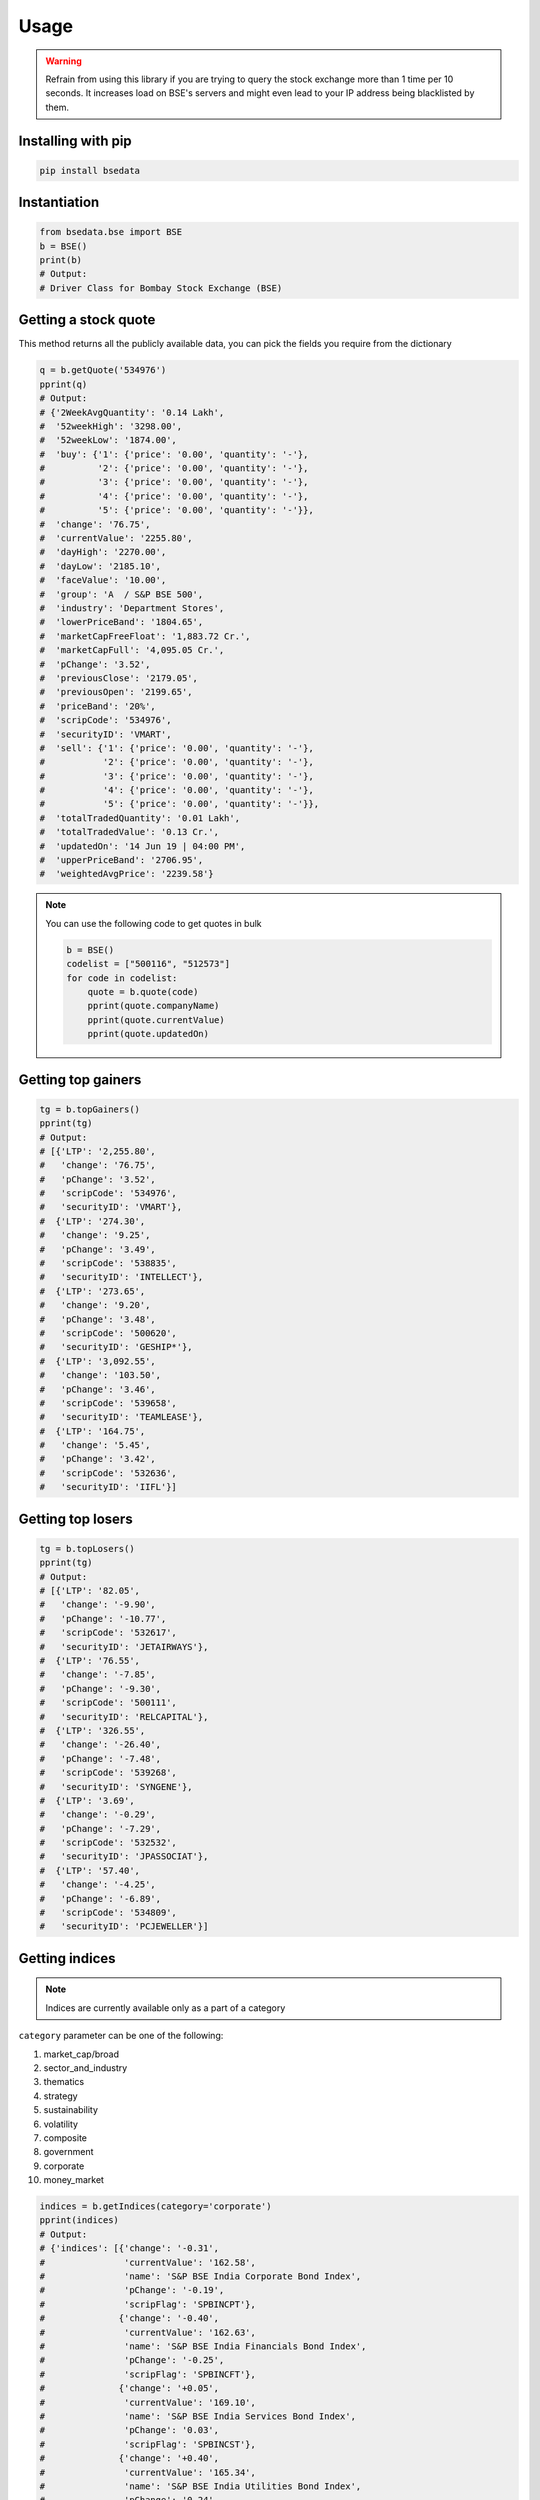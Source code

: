 Usage
=====

.. warning::

    Refrain from using this library if you are trying to query the stock exchange more than 1 time per 10 seconds. It increases load on BSE's servers and might even lead to your IP address being blacklisted by them.

Installing with pip
-------------------

.. code-block:: Bash

    pip install bsedata

Instantiation
-------------

.. code-block:: Python

    from bsedata.bse import BSE
    b = BSE()
    print(b)
    # Output:
    # Driver Class for Bombay Stock Exchange (BSE)

Getting a stock quote
---------------------

This method returns all the publicly available data, you can pick the fields you require from the dictionary

.. code-block:: Python

    q = b.getQuote('534976')
    pprint(q)
    # Output:
    # {'2WeekAvgQuantity': '0.14 Lakh',
    #  '52weekHigh': '3298.00',
    #  '52weekLow': '1874.00',
    #  'buy': {'1': {'price': '0.00', 'quantity': '-'},
    #          '2': {'price': '0.00', 'quantity': '-'},
    #          '3': {'price': '0.00', 'quantity': '-'},
    #          '4': {'price': '0.00', 'quantity': '-'},
    #          '5': {'price': '0.00', 'quantity': '-'}},
    #  'change': '76.75',
    #  'currentValue': '2255.80',
    #  'dayHigh': '2270.00',
    #  'dayLow': '2185.10',
    #  'faceValue': '10.00',
    #  'group': 'A  / S&P BSE 500',
    #  'industry': 'Department Stores',
    #  'lowerPriceBand': '1804.65',
    #  'marketCapFreeFloat': '1,883.72 Cr.',
    #  'marketCapFull': '4,095.05 Cr.',
    #  'pChange': '3.52',
    #  'previousClose': '2179.05',
    #  'previousOpen': '2199.65',
    #  'priceBand': '20%',
    #  'scripCode': '534976',
    #  'securityID': 'VMART',
    #  'sell': {'1': {'price': '0.00', 'quantity': '-'},
    #           '2': {'price': '0.00', 'quantity': '-'},
    #           '3': {'price': '0.00', 'quantity': '-'},
    #           '4': {'price': '0.00', 'quantity': '-'},
    #           '5': {'price': '0.00', 'quantity': '-'}},
    #  'totalTradedQuantity': '0.01 Lakh',
    #  'totalTradedValue': '0.13 Cr.',
    #  'updatedOn': '14 Jun 19 | 04:00 PM',
    #  'upperPriceBand': '2706.95',
    #  'weightedAvgPrice': '2239.58'}

.. note::

    You can use the following code to get quotes in bulk

    .. code-block:: Python

        b = BSE()
        codelist = ["500116", "512573"]
        for code in codelist:
            quote = b.quote(code)
            pprint(quote.companyName)
            pprint(quote.currentValue)
            pprint(quote.updatedOn)

Getting top gainers
-------------------

.. code-block:: Python

    tg = b.topGainers()
    pprint(tg)
    # Output:
    # [{'LTP': '2,255.80',
    #   'change': '76.75',
    #   'pChange': '3.52',
    #   'scripCode': '534976',
    #   'securityID': 'VMART'},
    #  {'LTP': '274.30',
    #   'change': '9.25',
    #   'pChange': '3.49',
    #   'scripCode': '538835',
    #   'securityID': 'INTELLECT'},
    #  {'LTP': '273.65',
    #   'change': '9.20',
    #   'pChange': '3.48',
    #   'scripCode': '500620',
    #   'securityID': 'GESHIP*'},
    #  {'LTP': '3,092.55',
    #   'change': '103.50',
    #   'pChange': '3.46',
    #   'scripCode': '539658',
    #   'securityID': 'TEAMLEASE'},
    #  {'LTP': '164.75',
    #   'change': '5.45',
    #   'pChange': '3.42',
    #   'scripCode': '532636',
    #   'securityID': 'IIFL'}]

Getting top losers
-------------------

.. code-block:: Python

    tg = b.topLosers()
    pprint(tg)
    # Output:
    # [{'LTP': '82.05',
    #   'change': '-9.90',
    #   'pChange': '-10.77',
    #   'scripCode': '532617',
    #   'securityID': 'JETAIRWAYS'},
    #  {'LTP': '76.55',
    #   'change': '-7.85',
    #   'pChange': '-9.30',
    #   'scripCode': '500111',
    #   'securityID': 'RELCAPITAL'},
    #  {'LTP': '326.55',
    #   'change': '-26.40',
    #   'pChange': '-7.48',
    #   'scripCode': '539268',
    #   'securityID': 'SYNGENE'},
    #  {'LTP': '3.69',
    #   'change': '-0.29',
    #   'pChange': '-7.29',
    #   'scripCode': '532532',
    #   'securityID': 'JPASSOCIAT'},
    #  {'LTP': '57.40',
    #   'change': '-4.25',
    #   'pChange': '-6.89',
    #   'scripCode': '534809',
    #   'securityID': 'PCJEWELLER'}]

Getting indices
---------------

.. note::

    Indices are currently available only as a part of a category

``category`` parameter can be one of the following:

#. market_cap/broad
#. sector_and_industry
#. thematics
#. strategy
#. sustainability
#. volatility
#. composite
#. government
#. corporate
#. money_market

.. code-block:: Python

    indices = b.getIndices(category='corporate')
    pprint(indices)
    # Output:
    # {'indices': [{'change': '-0.31',
    #               'currentValue': '162.58',
    #               'name': 'S&P BSE India Corporate Bond Index',
    #               'pChange': '-0.19',
    #               'scripFlag': 'SPBINCPT'},
    #              {'change': '-0.40',
    #               'currentValue': '162.63',
    #               'name': 'S&P BSE India Financials Bond Index',
    #               'pChange': '-0.25',
    #               'scripFlag': 'SPBINCFT'},
    #              {'change': '+0.05',
    #               'currentValue': '169.10',
    #               'name': 'S&P BSE India Services Bond Index',
    #               'pChange': '0.03',
    #               'scripFlag': 'SPBINCST'},
    #              {'change': '+0.40',
    #               'currentValue': '165.34',
    #               'name': 'S&P BSE India Utilities Bond Index',
    #               'pChange': '0.24',
    #               'scripFlag': 'SPBINCUT'},
    #              {'change': '+0.09',
    #               'currentValue': '162.87',
    #               'name': 'S&P BSE India Industrials Bond Index',
    #               'pChange': '0.05',
    #               'scripFlag': 'SPBINCIT'}],
    #  'updatedOn': '13 Jun 2019'}